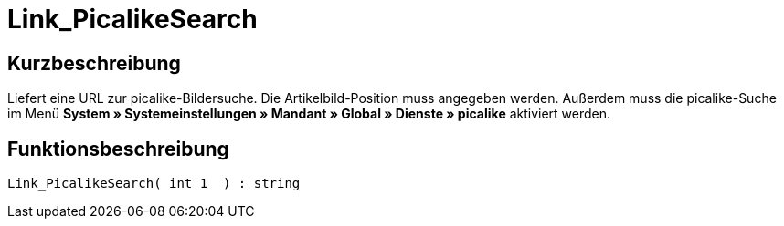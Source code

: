 = Link_PicalikeSearch
:lang: de
// include::{includedir}/_header.adoc[]
:keywords: Link_PicalikeSearch
:position: 164

//  auto generated content Thu, 06 Jul 2017 00:43:13 +0200
== Kurzbeschreibung

Liefert eine URL zur picalike-Bildersuche. Die Artikelbild-Position muss angegeben werden. Außerdem muss die picalike-Suche im Menü *System » Systemeinstellungen » Mandant » Global » Dienste » picalike* aktiviert werden.

== Funktionsbeschreibung

[source,plenty]
----

Link_PicalikeSearch( int 1  ) : string

----

